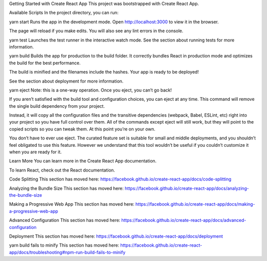 Getting Started with Create React App
This project was bootstrapped with Create React App.

Available Scripts
In the project directory, you can run:

yarn start
Runs the app in the development mode.
Open http://localhost:3000 to view it in the browser.

The page will reload if you make edits.
You will also see any lint errors in the console.

yarn test
Launches the test runner in the interactive watch mode.
See the section about running tests for more information.

yarn build
Builds the app for production to the build folder.
It correctly bundles React in production mode and optimizes the build for the best performance.

The build is minified and the filenames include the hashes.
Your app is ready to be deployed!

See the section about deployment for more information.

yarn eject
Note: this is a one-way operation. Once you eject, you can’t go back!

If you aren’t satisfied with the build tool and configuration choices, you can eject at any time. This command will remove the single build dependency from your project.

Instead, it will copy all the configuration files and the transitive dependencies (webpack, Babel, ESLint, etc) right into your project so you have full control over them. All of the commands except eject will still work, but they will point to the copied scripts so you can tweak them. At this point you’re on your own.

You don’t have to ever use eject. The curated feature set is suitable for small and middle deployments, and you shouldn’t feel obligated to use this feature. However we understand that this tool wouldn’t be useful if you couldn’t customize it when you are ready for it.

Learn More
You can learn more in the Create React App documentation.

To learn React, check out the React documentation.

Code Splitting
This section has moved here: https://facebook.github.io/create-react-app/docs/code-splitting

Analyzing the Bundle Size
This section has moved here: https://facebook.github.io/create-react-app/docs/analyzing-the-bundle-size

Making a Progressive Web App
This section has moved here: https://facebook.github.io/create-react-app/docs/making-a-progressive-web-app

Advanced Configuration
This section has moved here: https://facebook.github.io/create-react-app/docs/advanced-configuration

Deployment
This section has moved here: https://facebook.github.io/create-react-app/docs/deployment

yarn build fails to minify
This section has moved here: https://facebook.github.io/create-react-app/docs/troubleshooting#npm-run-build-fails-to-minify
